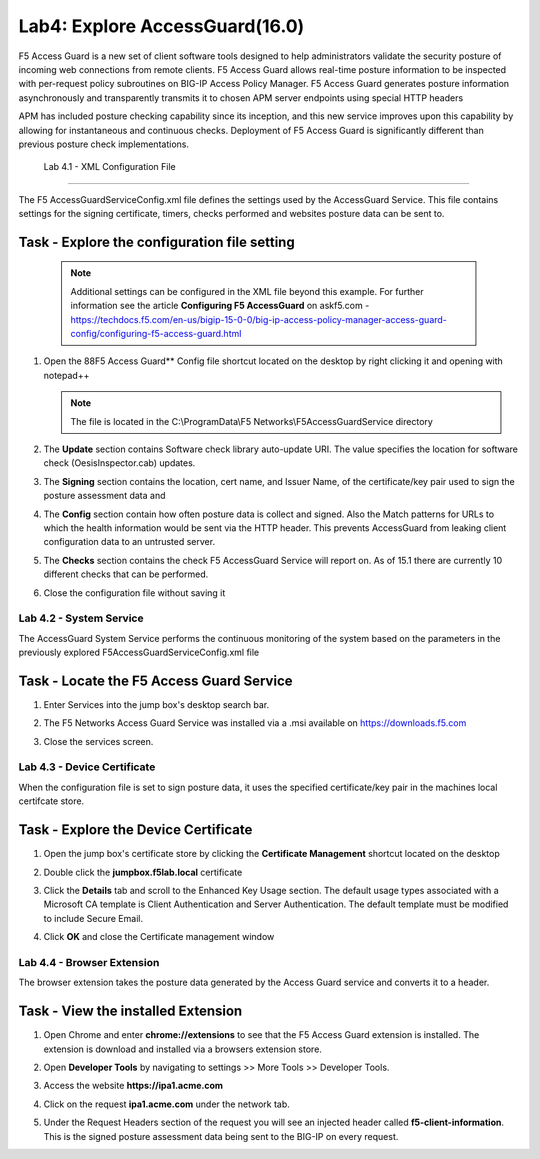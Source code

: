 Lab4: Explore AccessGuard(16.0)
======================================================

F5 Access Guard is a new set of client software tools designed to help administrators validate the security posture of incoming web connections from remote clients. F5 Access Guard allows real-time posture information to be inspected with per-request policy subroutines on BIG-IP Access Policy Manager. F5 Access Guard generates posture information asynchronously and transparently transmits it to chosen APM server endpoints using special HTTP headers

APM has included posture checking capability since its inception, and this new service improves upon this capability by allowing for instantaneous and continuous checks. Deployment of F5 Access Guard is significantly different than previous posture check implementations.

   
   Lab 4.1 - XML Configuration File
-----------------------------------

The F5 AccessGuardServiceConfig.xml file defines the settings used by the AccessGuard Service.  This file contains settings for the signing certificate, timers, checks performed and websites posture data can be sent to.


Task - Explore the configuration file setting
~~~~~~~~~~~~~~~~~~~~~~~~~~~~~~~~~~~~~~~~~~~~~~~~~~~~~~

	.. note :: Additional settings can be configured in the XML file beyond this 		example.  For further information see the article **Configuring F5 AccessGuard** 	on askf5.com - https://techdocs.f5.com/en-us/bigip-15-0-0/big-ip-access-policy-manager-access-guard-config/configuring-f5-access-guard.html

#. Open the 88F5 Access Guard** Config file shortcut located on the desktop by right clicking it and opening with notepad++

   .. note:: The file is located in the C:\\ProgramData\\F5 Networks\\F5AccessGuardService directory

   |image0|

#. The **Update** section contains Software check library auto-update URI. The value specifies the location for software check (OesisInspector.cab) updates. 

   |image1|

#. The **Signing** section contains the location, cert name, and Issuer Name, of the certificate/key pair used to sign the posture assessment data and 

   |image2|

#. The **Config** section contain how often posture data is collect and signed.   Also the Match patterns for URLs to which the health information would be sent via the HTTP header. This prevents AccessGuard from leaking client configuration data to an untrusted server.

   |image3|

#. The **Checks** section contains the check F5 AccessGuard Service will report on.  As of 15.1 there are currently 10 different checks that can be performed.

   |image4|

#. Close the configuration file without saving it


Lab 4.2 - System Service
-----------------------------------

The AccessGuard System Service performs the continuous monitoring of the system based on the parameters in the previously explored F5AccessGuardServiceConfig.xml file

Task - Locate the F5 Access Guard Service
~~~~~~~~~~~~~~~~~~~~~~~~~~~~~~~~~~~~~~~~~~~~~~~~~~~~~~

#. Enter Services into the jump box's desktop search bar.

   |image5|

#. The F5 Networks Access Guard Service was installed via a .msi available on https://downloads.f5.com

   |image6|

#. Close the services screen.





Lab 4.3 - Device Certificate
------------------------------------------------

When the configuration file is set to sign posture data, it uses the specified certificate/key pair in the machines local certifcate store.

Task - Explore the Device Certificate
~~~~~~~~~~~~~~~~~~~~~~~~~~~~~~~~~~~~~~~~~~

#. Open the jump box's certificate store by clicking the **Certificate Management** shortcut located on the desktop

   |image7|

#. Double click the **jumpbox.f5lab.local** certificate

   |image8|

#. Click the **Details** tab and scroll to the Enhanced Key Usage section.  The default usage types associated with a Microsoft CA template is Client Authentication and Server Authentication.  The default template must be modified to include Secure Email. 

   |image9|

#. Click **OK** and close the Certificate management window 








Lab 4.4 - Browser Extension
------------------------------------------------

The browser extension takes the posture data generated by the Access Guard service and converts it to a header.  

Task - View the installed Extension
~~~~~~~~~~~~~~~~~~~~~~~~~~~~~~~~~~~~~~~~~~

#. Open Chrome and enter **chrome://extensions** to see that the F5 Access Guard extension is installed.  The extension is download and installed via a browsers extension store.

   |image10|

#. Open **Developer Tools** by navigating to settings >> More Tools >> Developer Tools.

   |image11|

#. Access the website **https://ipa1.acme.com**
#. Click on the request **ipa1.acme.com** under the network tab.

   |image12|

#. Under the Request Headers section of the request you will see an injected header called **f5-client-information**.  This is the signed posture assessment data being sent to the BIG-IP on every request.

   |image13|


.. |image0| image:: media/lab04/image000.png
.. |image1| image:: media/lab04/image001.png
.. |image2| image:: media/lab04/image002.png
.. |image3| image:: media/lab04/image003.png
.. |image4| image:: media/lab04/image004.png
.. |image5| image:: media/lab04/image005.png
.. |image6| image:: media/lab04/image006.png
.. |image7| image:: media/lab04/image007.png
.. |image8| image:: media/lab04/image008.png
.. |image9| image:: media/lab04/image009.png
.. |image10| image:: media/lab04/image010.png
.. |image11| image:: media/lab04/image011.png
.. |image12| image:: media/lab04/image012.png
.. |image13| image:: media/lab04/image013.png

